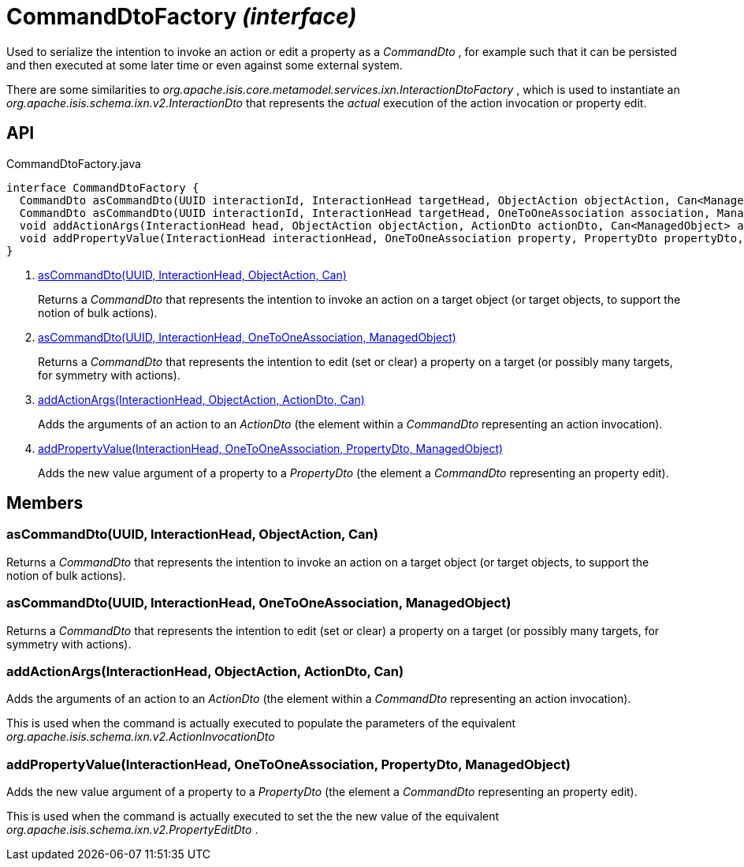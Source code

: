 = CommandDtoFactory _(interface)_
:Notice: Licensed to the Apache Software Foundation (ASF) under one or more contributor license agreements. See the NOTICE file distributed with this work for additional information regarding copyright ownership. The ASF licenses this file to you under the Apache License, Version 2.0 (the "License"); you may not use this file except in compliance with the License. You may obtain a copy of the License at. http://www.apache.org/licenses/LICENSE-2.0 . Unless required by applicable law or agreed to in writing, software distributed under the License is distributed on an "AS IS" BASIS, WITHOUT WARRANTIES OR  CONDITIONS OF ANY KIND, either express or implied. See the License for the specific language governing permissions and limitations under the License.

Used to serialize the intention to invoke an action or edit a property as a _CommandDto_ , for example such that it can be persisted and then executed at some later time or even against some external system.

There are some similarities to _org.apache.isis.core.metamodel.services.ixn.InteractionDtoFactory_ , which is used to instantiate an _org.apache.isis.schema.ixn.v2.InteractionDto_ that represents the _actual_ execution of the action invocation or property edit.

== API

[source,java]
.CommandDtoFactory.java
----
interface CommandDtoFactory {
  CommandDto asCommandDto(UUID interactionId, InteractionHead targetHead, ObjectAction objectAction, Can<ManagedObject> argAdapters)     // <.>
  CommandDto asCommandDto(UUID interactionId, InteractionHead targetHead, OneToOneAssociation association, ManagedObject valueAdapterOrNull)     // <.>
  void addActionArgs(InteractionHead head, ObjectAction objectAction, ActionDto actionDto, Can<ManagedObject> argAdapters)     // <.>
  void addPropertyValue(InteractionHead interactionHead, OneToOneAssociation property, PropertyDto propertyDto, ManagedObject valueAdapter)     // <.>
}
----

<.> xref:#asCommandDto__UUID_InteractionHead_ObjectAction_Can[asCommandDto(UUID, InteractionHead, ObjectAction, Can)]
+
--
Returns a _CommandDto_ that represents the intention to invoke an action on a target object (or target objects, to support the notion of bulk actions).
--
<.> xref:#asCommandDto__UUID_InteractionHead_OneToOneAssociation_ManagedObject[asCommandDto(UUID, InteractionHead, OneToOneAssociation, ManagedObject)]
+
--
Returns a _CommandDto_ that represents the intention to edit (set or clear) a property on a target (or possibly many targets, for symmetry with actions).
--
<.> xref:#addActionArgs__InteractionHead_ObjectAction_ActionDto_Can[addActionArgs(InteractionHead, ObjectAction, ActionDto, Can)]
+
--
Adds the arguments of an action to an _ActionDto_ (the element within a _CommandDto_ representing an action invocation).
--
<.> xref:#addPropertyValue__InteractionHead_OneToOneAssociation_PropertyDto_ManagedObject[addPropertyValue(InteractionHead, OneToOneAssociation, PropertyDto, ManagedObject)]
+
--
Adds the new value argument of a property to a _PropertyDto_ (the element a _CommandDto_ representing an property edit).
--

== Members

[#asCommandDto__UUID_InteractionHead_ObjectAction_Can]
=== asCommandDto(UUID, InteractionHead, ObjectAction, Can)

Returns a _CommandDto_ that represents the intention to invoke an action on a target object (or target objects, to support the notion of bulk actions).

[#asCommandDto__UUID_InteractionHead_OneToOneAssociation_ManagedObject]
=== asCommandDto(UUID, InteractionHead, OneToOneAssociation, ManagedObject)

Returns a _CommandDto_ that represents the intention to edit (set or clear) a property on a target (or possibly many targets, for symmetry with actions).

[#addActionArgs__InteractionHead_ObjectAction_ActionDto_Can]
=== addActionArgs(InteractionHead, ObjectAction, ActionDto, Can)

Adds the arguments of an action to an _ActionDto_ (the element within a _CommandDto_ representing an action invocation).

This is used when the command is actually executed to populate the parameters of the equivalent _org.apache.isis.schema.ixn.v2.ActionInvocationDto_

[#addPropertyValue__InteractionHead_OneToOneAssociation_PropertyDto_ManagedObject]
=== addPropertyValue(InteractionHead, OneToOneAssociation, PropertyDto, ManagedObject)

Adds the new value argument of a property to a _PropertyDto_ (the element a _CommandDto_ representing an property edit).

This is used when the command is actually executed to set the the new value of the equivalent _org.apache.isis.schema.ixn.v2.PropertyEditDto_ .

